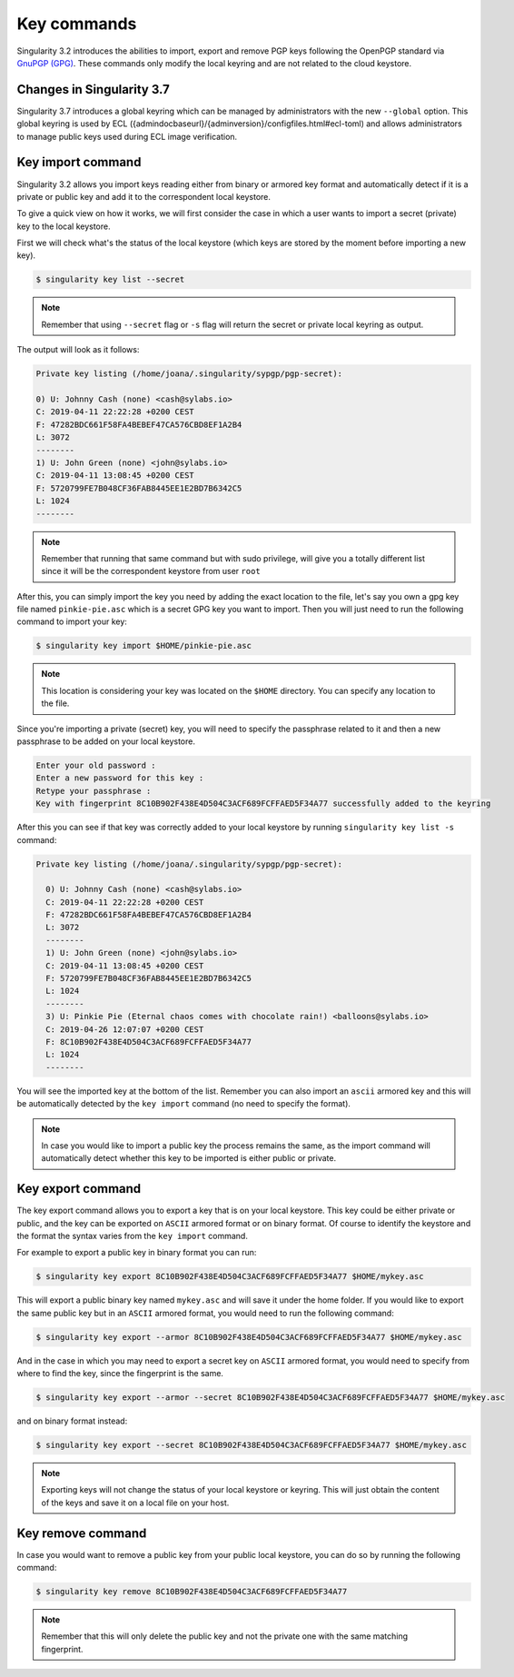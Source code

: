 .. _key_commands:

Key commands
============

.. _sec:key_commands:

Singularity 3.2 introduces the abilities to import, export and remove PGP keys following the OpenPGP standard via `GnuPGP (GPG) <https://www.gnupg.org/gph/en/manual.html>`_.
These commands only modify the local keyring and are not related to the cloud keystore.

.. _key_import:

--------------------------
Changes in Singularity 3.7
--------------------------

Singularity 3.7 introduces a global keyring which can be managed by administrators with the new ``--global`` option.
This global keyring is used by ECL (\{admindocbaseurl\}/\{adminversion\}/configfiles.html#ecl-toml)
and allows administrators to manage public keys used during ECL image verification.

------------------
Key import command
------------------

Singularity 3.2 allows you import keys reading either from binary or armored key format and automatically detect if it is a private or public key and add it to the correspondent local keystore.

To give a quick view on how it works, we will first consider the case in which a user wants to import a secret (private) key to the local keystore.

First we will check what's the status of the local keystore (which keys are stored by the moment before importing a new key).

.. code-block:: Singularity

  $ singularity key list --secret

.. note::

  Remember that using ``--secret`` flag or ``-s`` flag will return the secret or private local keyring as output.

The output will look as it follows:

.. code-block:: Singularity

    Private key listing (/home/joana/.singularity/sypgp/pgp-secret):

    0) U: Johnny Cash (none) <cash@sylabs.io>
    C: 2019-04-11 22:22:28 +0200 CEST
    F: 47282BDC661F58FA4BEBEF47CA576CBD8EF1A2B4
    L: 3072
    --------
    1) U: John Green (none) <john@sylabs.io>
    C: 2019-04-11 13:08:45 +0200 CEST
    F: 5720799FE7B048CF36FAB8445EE1E2BD7B6342C5
    L: 1024
    --------

.. note::

    Remember that running that same command but with sudo privilege, will give you a totally different list since it will be the correspondent keystore from user ``root``

After this, you can simply import the key you need by adding the exact location to the file, let's say you own a gpg key file named ``pinkie-pie.asc`` which is a secret GPG key you want to import.
Then you will just need to run the following command to import your key:

.. code-block:: Singularity

  $ singularity key import $HOME/pinkie-pie.asc

.. note::
  This location is considering your key was located on the ``$HOME`` directory. You can specify any location to the file.

Since you're importing a private (secret) key, you will need to specify the passphrase related to it and then a new passphrase to be added on your local keystore.

.. code-block:: Singularity

    Enter your old password :
    Enter a new password for this key :
    Retype your passphrase :
    Key with fingerprint 8C10B902F438E4D504C3ACF689FCFFAED5F34A77 successfully added to the keyring

After this you can see if that key was correctly added to your local keystore by running ``singularity key list -s`` command:


.. code-block:: Singularity

    Private key listing (/home/joana/.singularity/sypgp/pgp-secret):

      0) U: Johnny Cash (none) <cash@sylabs.io>
      C: 2019-04-11 22:22:28 +0200 CEST
      F: 47282BDC661F58FA4BEBEF47CA576CBD8EF1A2B4
      L: 3072
      --------
      1) U: John Green (none) <john@sylabs.io>
      C: 2019-04-11 13:08:45 +0200 CEST
      F: 5720799FE7B048CF36FAB8445EE1E2BD7B6342C5
      L: 1024
      --------
      3) U: Pinkie Pie (Eternal chaos comes with chocolate rain!) <balloons@sylabs.io>
      C: 2019-04-26 12:07:07 +0200 CEST
      F: 8C10B902F438E4D504C3ACF689FCFFAED5F34A77
      L: 1024
      --------

You will see the imported key at the bottom of the list. Remember you can also import an ``ascii`` armored key and this will be automatically detected by the ``key import`` command (no need to specify the format).

.. note::

  In case you would like to import a public key the process remains the same, as the import command will automatically detect whether this key to be imported is either public or private.

.. _key_export:

------------------
Key export command
------------------

The key export command allows you to export a key that is on your local keystore. This key could be either private or public, and the key can be exported on ``ASCII`` armored format or on binary format.
Of course to identify the keystore and the format the syntax varies from the ``key import`` command.

For example to export a public key in binary format you can run:

.. code-block:: Singularity

    $ singularity key export 8C10B902F438E4D504C3ACF689FCFFAED5F34A77 $HOME/mykey.asc

This will export a public binary key named ``mykey.asc`` and will save it under the home folder. If you would like to export the same public key but in an ``ASCII`` armored format, you would need to run the following command:

.. code-block:: Singularity

    $ singularity key export --armor 8C10B902F438E4D504C3ACF689FCFFAED5F34A77 $HOME/mykey.asc

And in the case in which you may need to export a secret key on ``ASCII`` armored format, you would need to specify from where to find the key, since the fingerprint is the same.

.. code-block:: Singularity

    $ singularity key export --armor --secret 8C10B902F438E4D504C3ACF689FCFFAED5F34A77 $HOME/mykey.asc

and on binary format instead:

.. code-block:: Singularity

    $ singularity key export --secret 8C10B902F438E4D504C3ACF689FCFFAED5F34A77 $HOME/mykey.asc

.. note::

    Exporting keys will not change the status of your local keystore or keyring. This will just obtain the content of the keys and save it on a local file on your host.

.. _key_remove:

------------------
Key remove command
------------------

In case you would want to remove a public key from your public local keystore, you can do so by running the following command:

.. code-block:: Singularity

    $ singularity key remove 8C10B902F438E4D504C3ACF689FCFFAED5F34A77

.. note::

    Remember that this will only delete the public key and not the private one with the same matching fingerprint.
